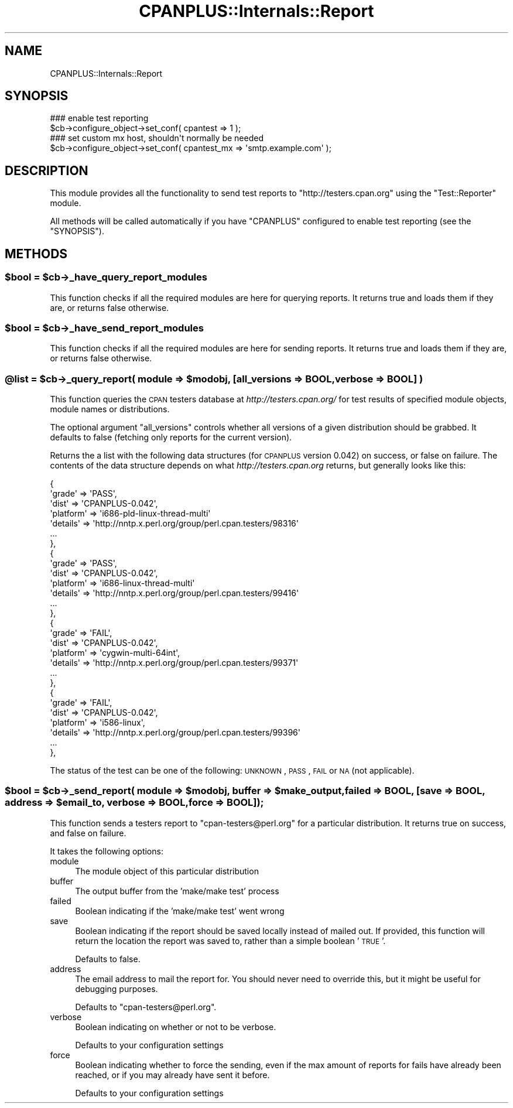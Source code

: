 .\" Automatically generated by Pod::Man 2.23 (Pod::Simple 3.14)
.\"
.\" Standard preamble:
.\" ========================================================================
.de Sp \" Vertical space (when we can't use .PP)
.if t .sp .5v
.if n .sp
..
.de Vb \" Begin verbatim text
.ft CW
.nf
.ne \\$1
..
.de Ve \" End verbatim text
.ft R
.fi
..
.\" Set up some character translations and predefined strings.  \*(-- will
.\" give an unbreakable dash, \*(PI will give pi, \*(L" will give a left
.\" double quote, and \*(R" will give a right double quote.  \*(C+ will
.\" give a nicer C++.  Capital omega is used to do unbreakable dashes and
.\" therefore won't be available.  \*(C` and \*(C' expand to `' in nroff,
.\" nothing in troff, for use with C<>.
.tr \(*W-
.ds C+ C\v'-.1v'\h'-1p'\s-2+\h'-1p'+\s0\v'.1v'\h'-1p'
.ie n \{\
.    ds -- \(*W-
.    ds PI pi
.    if (\n(.H=4u)&(1m=24u) .ds -- \(*W\h'-12u'\(*W\h'-12u'-\" diablo 10 pitch
.    if (\n(.H=4u)&(1m=20u) .ds -- \(*W\h'-12u'\(*W\h'-8u'-\"  diablo 12 pitch
.    ds L" ""
.    ds R" ""
.    ds C` ""
.    ds C' ""
'br\}
.el\{\
.    ds -- \|\(em\|
.    ds PI \(*p
.    ds L" ``
.    ds R" ''
'br\}
.\"
.\" Escape single quotes in literal strings from groff's Unicode transform.
.ie \n(.g .ds Aq \(aq
.el       .ds Aq '
.\"
.\" If the F register is turned on, we'll generate index entries on stderr for
.\" titles (.TH), headers (.SH), subsections (.SS), items (.Ip), and index
.\" entries marked with X<> in POD.  Of course, you'll have to process the
.\" output yourself in some meaningful fashion.
.ie \nF \{\
.    de IX
.    tm Index:\\$1\t\\n%\t"\\$2"
..
.    nr % 0
.    rr F
.\}
.el \{\
.    de IX
..
.\}
.\"
.\" Accent mark definitions (@(#)ms.acc 1.5 88/02/08 SMI; from UCB 4.2).
.\" Fear.  Run.  Save yourself.  No user-serviceable parts.
.    \" fudge factors for nroff and troff
.if n \{\
.    ds #H 0
.    ds #V .8m
.    ds #F .3m
.    ds #[ \f1
.    ds #] \fP
.\}
.if t \{\
.    ds #H ((1u-(\\\\n(.fu%2u))*.13m)
.    ds #V .6m
.    ds #F 0
.    ds #[ \&
.    ds #] \&
.\}
.    \" simple accents for nroff and troff
.if n \{\
.    ds ' \&
.    ds ` \&
.    ds ^ \&
.    ds , \&
.    ds ~ ~
.    ds /
.\}
.if t \{\
.    ds ' \\k:\h'-(\\n(.wu*8/10-\*(#H)'\'\h"|\\n:u"
.    ds ` \\k:\h'-(\\n(.wu*8/10-\*(#H)'\`\h'|\\n:u'
.    ds ^ \\k:\h'-(\\n(.wu*10/11-\*(#H)'^\h'|\\n:u'
.    ds , \\k:\h'-(\\n(.wu*8/10)',\h'|\\n:u'
.    ds ~ \\k:\h'-(\\n(.wu-\*(#H-.1m)'~\h'|\\n:u'
.    ds / \\k:\h'-(\\n(.wu*8/10-\*(#H)'\z\(sl\h'|\\n:u'
.\}
.    \" troff and (daisy-wheel) nroff accents
.ds : \\k:\h'-(\\n(.wu*8/10-\*(#H+.1m+\*(#F)'\v'-\*(#V'\z.\h'.2m+\*(#F'.\h'|\\n:u'\v'\*(#V'
.ds 8 \h'\*(#H'\(*b\h'-\*(#H'
.ds o \\k:\h'-(\\n(.wu+\w'\(de'u-\*(#H)/2u'\v'-.3n'\*(#[\z\(de\v'.3n'\h'|\\n:u'\*(#]
.ds d- \h'\*(#H'\(pd\h'-\w'~'u'\v'-.25m'\f2\(hy\fP\v'.25m'\h'-\*(#H'
.ds D- D\\k:\h'-\w'D'u'\v'-.11m'\z\(hy\v'.11m'\h'|\\n:u'
.ds th \*(#[\v'.3m'\s+1I\s-1\v'-.3m'\h'-(\w'I'u*2/3)'\s-1o\s+1\*(#]
.ds Th \*(#[\s+2I\s-2\h'-\w'I'u*3/5'\v'-.3m'o\v'.3m'\*(#]
.ds ae a\h'-(\w'a'u*4/10)'e
.ds Ae A\h'-(\w'A'u*4/10)'E
.    \" corrections for vroff
.if v .ds ~ \\k:\h'-(\\n(.wu*9/10-\*(#H)'\s-2\u~\d\s+2\h'|\\n:u'
.if v .ds ^ \\k:\h'-(\\n(.wu*10/11-\*(#H)'\v'-.4m'^\v'.4m'\h'|\\n:u'
.    \" for low resolution devices (crt and lpr)
.if \n(.H>23 .if \n(.V>19 \
\{\
.    ds : e
.    ds 8 ss
.    ds o a
.    ds d- d\h'-1'\(ga
.    ds D- D\h'-1'\(hy
.    ds th \o'bp'
.    ds Th \o'LP'
.    ds ae ae
.    ds Ae AE
.\}
.rm #[ #] #H #V #F C
.\" ========================================================================
.\"
.IX Title "CPANPLUS::Internals::Report 3pm"
.TH CPANPLUS::Internals::Report 3pm "2011-01-09" "perl v5.12.3" "Perl Programmers Reference Guide"
.\" For nroff, turn off justification.  Always turn off hyphenation; it makes
.\" way too many mistakes in technical documents.
.if n .ad l
.nh
.SH "NAME"
CPANPLUS::Internals::Report
.SH "SYNOPSIS"
.IX Header "SYNOPSIS"
.Vb 2
\&  ### enable test reporting
\&  $cb\->configure_object\->set_conf( cpantest => 1 );
\&    
\&  ### set custom mx host, shouldn\*(Aqt normally be needed
\&  $cb\->configure_object\->set_conf( cpantest_mx => \*(Aqsmtp.example.com\*(Aq );
.Ve
.SH "DESCRIPTION"
.IX Header "DESCRIPTION"
This module provides all the functionality to send test reports to
\&\f(CW\*(C`http://testers.cpan.org\*(C'\fR using the \f(CW\*(C`Test::Reporter\*(C'\fR module.
.PP
All methods will be called automatically if you have \f(CW\*(C`CPANPLUS\*(C'\fR
configured to enable test reporting (see the \f(CW\*(C`SYNOPSIS\*(C'\fR).
.SH "METHODS"
.IX Header "METHODS"
.ie n .SS "$bool = $cb\->_have_query_report_modules"
.el .SS "\f(CW$bool\fP = \f(CW$cb\fP\->_have_query_report_modules"
.IX Subsection "$bool = $cb->_have_query_report_modules"
This function checks if all the required modules are here for querying
reports. It returns true and loads them if they are, or returns false
otherwise.
.ie n .SS "$bool = $cb\->_have_send_report_modules"
.el .SS "\f(CW$bool\fP = \f(CW$cb\fP\->_have_send_report_modules"
.IX Subsection "$bool = $cb->_have_send_report_modules"
This function checks if all the required modules are here for sending
reports. It returns true and loads them if they are, or returns false
otherwise.
.ie n .SS "@list = $cb\->_query_report( module => $modobj, [all_versions => \s-1BOOL\s0, verbose => \s-1BOOL\s0] )"
.el .SS "\f(CW@list\fP = \f(CW$cb\fP\->_query_report( module => \f(CW$modobj\fP, [all_versions => \s-1BOOL\s0, verbose => \s-1BOOL\s0] )"
.IX Subsection "@list = $cb->_query_report( module => $modobj, [all_versions => BOOL, verbose => BOOL] )"
This function queries the \s-1CPAN\s0 testers database at
\&\fIhttp://testers.cpan.org/\fR for test results of specified module objects,
module names or distributions.
.PP
The optional argument \f(CW\*(C`all_versions\*(C'\fR controls whether all versions of
a given distribution should be grabbed.  It defaults to false
(fetching only reports for the current version).
.PP
Returns the a list with the following data structures (for \s-1CPANPLUS\s0
version 0.042) on success, or false on failure. The contents of the
data structure depends on what \fIhttp://testers.cpan.org\fR returns,
but generally looks like this:
.PP
.Vb 10
\&          {
\&            \*(Aqgrade\*(Aq => \*(AqPASS\*(Aq,
\&            \*(Aqdist\*(Aq => \*(AqCPANPLUS\-0.042\*(Aq,
\&            \*(Aqplatform\*(Aq => \*(Aqi686\-pld\-linux\-thread\-multi\*(Aq
\&            \*(Aqdetails\*(Aq => \*(Aqhttp://nntp.x.perl.org/group/perl.cpan.testers/98316\*(Aq
\&            ...
\&          },
\&          {
\&            \*(Aqgrade\*(Aq => \*(AqPASS\*(Aq,
\&            \*(Aqdist\*(Aq => \*(AqCPANPLUS\-0.042\*(Aq,
\&            \*(Aqplatform\*(Aq => \*(Aqi686\-linux\-thread\-multi\*(Aq
\&            \*(Aqdetails\*(Aq => \*(Aqhttp://nntp.x.perl.org/group/perl.cpan.testers/99416\*(Aq
\&            ...
\&          },
\&          {
\&            \*(Aqgrade\*(Aq => \*(AqFAIL\*(Aq,
\&            \*(Aqdist\*(Aq => \*(AqCPANPLUS\-0.042\*(Aq,
\&            \*(Aqplatform\*(Aq => \*(Aqcygwin\-multi\-64int\*(Aq,
\&            \*(Aqdetails\*(Aq => \*(Aqhttp://nntp.x.perl.org/group/perl.cpan.testers/99371\*(Aq
\&            ...
\&          },
\&          {
\&            \*(Aqgrade\*(Aq => \*(AqFAIL\*(Aq,
\&            \*(Aqdist\*(Aq => \*(AqCPANPLUS\-0.042\*(Aq,
\&            \*(Aqplatform\*(Aq => \*(Aqi586\-linux\*(Aq,
\&            \*(Aqdetails\*(Aq => \*(Aqhttp://nntp.x.perl.org/group/perl.cpan.testers/99396\*(Aq
\&            ...
\&          },
.Ve
.PP
The status of the test can be one of the following:
\&\s-1UNKNOWN\s0, \s-1PASS\s0, \s-1FAIL\s0 or \s-1NA\s0 (not applicable).
.ie n .SS "$bool = $cb\->_send_report( module => $modobj, buffer => $make_output, failed => \s-1BOOL\s0, [save => \s-1BOOL\s0, address => $email_to, verbose => \s-1BOOL\s0, force => \s-1BOOL\s0]);"
.el .SS "\f(CW$bool\fP = \f(CW$cb\fP\->_send_report( module => \f(CW$modobj\fP, buffer => \f(CW$make_output\fP, failed => \s-1BOOL\s0, [save => \s-1BOOL\s0, address => \f(CW$email_to\fP, verbose => \s-1BOOL\s0, force => \s-1BOOL\s0]);"
.IX Subsection "$bool = $cb->_send_report( module => $modobj, buffer => $make_output, failed => BOOL, [save => BOOL, address => $email_to, verbose => BOOL, force => BOOL]);"
This function sends a testers report to \f(CW\*(C`cpan\-testers@perl.org\*(C'\fR for a
particular distribution.
It returns true on success, and false on failure.
.PP
It takes the following options:
.IP "module" 4
.IX Item "module"
The module object of this particular distribution
.IP "buffer" 4
.IX Item "buffer"
The output buffer from the 'make/make test' process
.IP "failed" 4
.IX Item "failed"
Boolean indicating if the 'make/make test' went wrong
.IP "save" 4
.IX Item "save"
Boolean indicating if the report should be saved locally instead of
mailed out. If provided, this function will return the location the
report was saved to, rather than a simple boolean '\s-1TRUE\s0'.
.Sp
Defaults to false.
.IP "address" 4
.IX Item "address"
The email address to mail the report for. You should never need to
override this, but it might be useful for debugging purposes.
.Sp
Defaults to \f(CW\*(C`cpan\-testers@perl.org\*(C'\fR.
.IP "verbose" 4
.IX Item "verbose"
Boolean indicating on whether or not to be verbose.
.Sp
Defaults to your configuration settings
.IP "force" 4
.IX Item "force"
Boolean indicating whether to force the sending, even if the max
amount of reports for fails have already been reached, or if you
may already have sent it before.
.Sp
Defaults to your configuration settings
